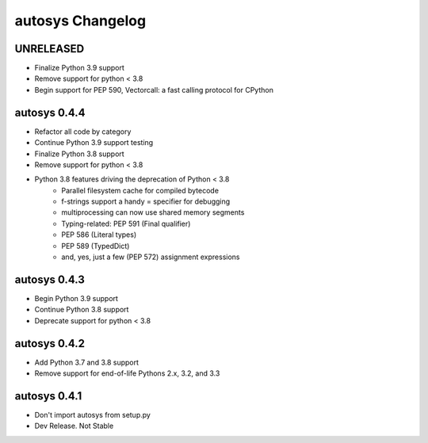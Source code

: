 autosys Changelog
=================

UNRELEASED
----------
- Finalize Python 3.9 support
- Remove support for python < 3.8
- Begin support for PEP 590, Vectorcall: a fast calling protocol for CPython

autosys 0.4.4
----------
- Refactor all code by category
- Continue Python 3.9 support testing
- Finalize Python 3.8 support
- Remove support for python < 3.8
- Python 3.8 features driving the deprecation of Python < 3.8
    - Parallel filesystem cache for compiled bytecode
    - f-strings support a handy = specifier for debugging
    - multiprocessing can now use shared memory segments
    - Typing-related: PEP 591 (Final qualifier)
    - PEP 586 (Literal types)
    - PEP 589 (TypedDict)
    - and, yes, just a few (PEP 572) assignment expressions

autosys 0.4.3
----------
- Begin Python 3.9 support
- Continue Python 3.8 support
- Deprecate support for python < 3.8

autosys 0.4.2
----------
- Add Python 3.7 and 3.8 support
- Remove support for end-of-life Pythons 2.x, 3.2, and 3.3

autosys 0.4.1
-------------
- Don't import autosys from setup.py
- Dev Release. Not Stable
